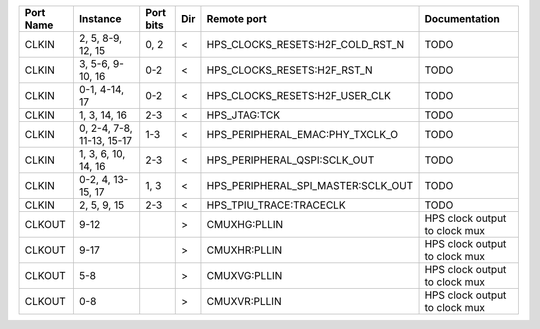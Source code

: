 +-----------+---------------------------+-----------+-----+------------------------------------+-------------------------------+
| Port Name |                  Instance | Port bits | Dir |                        Remote port |                 Documentation |
+===========+===========================+===========+=====+====================================+===============================+
|     CLKIN |         2, 5, 8-9, 12, 15 |      0, 2 |   < |   HPS_CLOCKS_RESETS:H2F_COLD_RST_N |                          TODO |
+-----------+---------------------------+-----------+-----+------------------------------------+-------------------------------+
|     CLKIN |          3, 5-6, 9-10, 16 |       0-2 |   < |        HPS_CLOCKS_RESETS:H2F_RST_N |                          TODO |
+-----------+---------------------------+-----------+-----+------------------------------------+-------------------------------+
|     CLKIN |             0-1, 4-14, 17 |       0-2 |   < |     HPS_CLOCKS_RESETS:H2F_USER_CLK |                          TODO |
+-----------+---------------------------+-----------+-----+------------------------------------+-------------------------------+
|     CLKIN |              1, 3, 14, 16 |       2-3 |   < |                       HPS_JTAG:TCK |                          TODO |
+-----------+---------------------------+-----------+-----+------------------------------------+-------------------------------+
|     CLKIN | 0, 2-4, 7-8, 11-13, 15-17 |       1-3 |   < |    HPS_PERIPHERAL_EMAC:PHY_TXCLK_O |                          TODO |
+-----------+---------------------------+-----------+-----+------------------------------------+-------------------------------+
|     CLKIN |       1, 3, 6, 10, 14, 16 |       2-3 |   < |       HPS_PERIPHERAL_QSPI:SCLK_OUT |                          TODO |
+-----------+---------------------------+-----------+-----+------------------------------------+-------------------------------+
|     CLKIN |         0-2, 4, 13-15, 17 |      1, 3 |   < | HPS_PERIPHERAL_SPI_MASTER:SCLK_OUT |                          TODO |
+-----------+---------------------------+-----------+-----+------------------------------------+-------------------------------+
|     CLKIN |               2, 5, 9, 15 |       2-3 |   < |            HPS_TPIU_TRACE:TRACECLK |                          TODO |
+-----------+---------------------------+-----------+-----+------------------------------------+-------------------------------+
|    CLKOUT |                      9-12 |           |   > |                       CMUXHG:PLLIN | HPS clock output to clock mux |
+-----------+---------------------------+-----------+-----+------------------------------------+-------------------------------+
|    CLKOUT |                      9-17 |           |   > |                       CMUXHR:PLLIN | HPS clock output to clock mux |
+-----------+---------------------------+-----------+-----+------------------------------------+-------------------------------+
|    CLKOUT |                       5-8 |           |   > |                       CMUXVG:PLLIN | HPS clock output to clock mux |
+-----------+---------------------------+-----------+-----+------------------------------------+-------------------------------+
|    CLKOUT |                       0-8 |           |   > |                       CMUXVR:PLLIN | HPS clock output to clock mux |
+-----------+---------------------------+-----------+-----+------------------------------------+-------------------------------+
